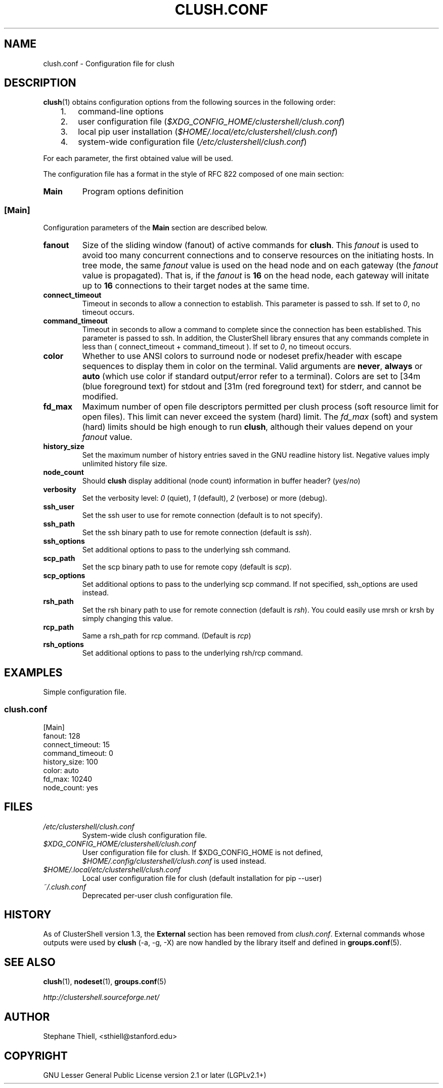 .\" Man page generated from reStructuredText.
.
.TH CLUSH.CONF 5 "2016-10-20" "1.7.2" "ClusterShell User Manual"
.SH NAME
clush.conf \- Configuration file for clush
.
.nr rst2man-indent-level 0
.
.de1 rstReportMargin
\\$1 \\n[an-margin]
level \\n[rst2man-indent-level]
level margin: \\n[rst2man-indent\\n[rst2man-indent-level]]
-
\\n[rst2man-indent0]
\\n[rst2man-indent1]
\\n[rst2man-indent2]
..
.de1 INDENT
.\" .rstReportMargin pre:
. RS \\$1
. nr rst2man-indent\\n[rst2man-indent-level] \\n[an-margin]
. nr rst2man-indent-level +1
.\" .rstReportMargin post:
..
.de UNINDENT
. RE
.\" indent \\n[an-margin]
.\" old: \\n[rst2man-indent\\n[rst2man-indent-level]]
.nr rst2man-indent-level -1
.\" new: \\n[rst2man-indent\\n[rst2man-indent-level]]
.in \\n[rst2man-indent\\n[rst2man-indent-level]]u
..
.SH DESCRIPTION
.sp
\fBclush\fP(1) obtains configuration options from the following sources in the
following order:
.INDENT 0.0
.INDENT 3.5
.INDENT 0.0
.IP 1. 3
command\-line options
.IP 2. 3
user configuration file (\fI$XDG_CONFIG_HOME/clustershell/clush.conf\fP)
.IP 3. 3
local pip user installation (\fI$HOME/.local/etc/clustershell/clush.conf\fP)
.IP 4. 3
system\-wide configuration file (\fI/etc/clustershell/clush.conf\fP)
.UNINDENT
.UNINDENT
.UNINDENT
.sp
For each parameter, the first obtained value will be used.
.sp
The configuration file has a format in the style of RFC 822 composed
of one main section:
.INDENT 0.0
.TP
.B Main
Program options definition
.UNINDENT
.SS [Main]
.sp
Configuration parameters of the \fBMain\fP section are described below.
.INDENT 0.0
.TP
.B fanout
Size of the sliding window (fanout) of active commands for \fBclush\fP\&. This
\fIfanout\fP is used to avoid too many concurrent connections and to conserve
resources on the initiating hosts. In tree mode, the same \fIfanout\fP value is
used on the head node and on each gateway (the \fIfanout\fP value is propagated).
That is, if the \fIfanout\fP is \fB16\fP on the head node, each gateway will
initate up to \fB16\fP connections to their target nodes at the same time.
.TP
.B connect_timeout
Timeout in seconds to allow a connection to establish. This parameter is
passed to ssh. If set to \fI0\fP, no timeout occurs.
.TP
.B command_timeout
Timeout in seconds to allow a command to complete since the connection has
been established. This parameter is passed to ssh.  In addition, the
ClusterShell library ensures that any commands complete in less than
( connect_timeout + command_timeout ). If set to \fI0\fP, no timeout occurs.
.TP
.B color
Whether to use ANSI colors to surround node or nodeset prefix/header with
escape sequences to display them in color on the terminal. Valid arguments
are \fBnever\fP, \fBalways\fP or \fBauto\fP (which use color if standard
output/error refer to a terminal). Colors are set to [34m (blue foreground
text) for stdout and [31m (red foreground text) for stderr, and cannot be
modified.
.TP
.B fd_max
Maximum number of open file descriptors permitted per clush process (soft
resource limit for open files). This limit can never exceed the system
(hard) limit. The \fIfd_max\fP (soft) and system (hard) limits should be high
enough to run \fBclush\fP, although their values depend on your \fIfanout\fP value.
.TP
.B history_size
Set the maximum number of history entries saved in the GNU readline history
list. Negative values imply unlimited history file size.
.TP
.B node_count
Should \fBclush\fP display additional (node count) information in buffer
header? (\fIyes\fP/\fIno\fP)
.TP
.B verbosity
Set the verbosity level: \fI0\fP (quiet), \fI1\fP (default), \fI2\fP (verbose) or more
(debug).
.TP
.B ssh_user
Set the ssh user to use for remote connection (default is to not specify).
.TP
.B ssh_path
Set the ssh binary path to use for remote connection (default is \fIssh\fP).
.TP
.B ssh_options
Set additional options to pass to the underlying ssh command.
.TP
.B scp_path
Set the scp binary path to use for remote copy (default is \fIscp\fP).
.TP
.B scp_options
Set additional options to pass to the underlying scp command. If not
specified, ssh_options are used instead.
.TP
.B rsh_path
Set the rsh binary path to use for remote connection (default is
\fIrsh\fP). You could easily use mrsh or krsh by simply changing this value.
.TP
.B rcp_path
Same a rsh_path for rcp command. (Default is \fIrcp\fP)
.TP
.B rsh_options
Set additional options to pass to the underlying rsh/rcp command.
.UNINDENT
.SH EXAMPLES
.sp
Simple configuration file.
.SS \fIclush.conf\fP
.nf
[Main]
fanout: 128
connect_timeout: 15
command_timeout: 0
history_size: 100
color: auto
fd_max: 10240
node_count: yes

.fi
.sp
.SH FILES
.INDENT 0.0
.TP
.B \fI/etc/clustershell/clush.conf\fP
System\-wide clush configuration file.
.TP
.B \fI$XDG_CONFIG_HOME/clustershell/clush.conf\fP
User configuration file for clush. If $XDG_CONFIG_HOME is not defined,
\fI$HOME/.config/clustershell/clush.conf\fP is used instead.
.TP
.B \fI$HOME/.local/etc/clustershell/clush.conf\fP
Local user configuration file for clush (default installation for pip \-\-user)
.TP
.B \fI~/.clush.conf\fP
Deprecated per\-user clush configuration file.
.UNINDENT
.SH HISTORY
.sp
As of ClusterShell version 1.3, the \fBExternal\fP section has been removed
from \fIclush.conf\fP\&.  External commands whose outputs were used by \fBclush\fP
(\-a, \-g, \-X) are now handled by the library itself and defined in
\fBgroups.conf\fP(5).
.SH SEE ALSO
.sp
\fBclush\fP(1), \fBnodeset\fP(1), \fBgroups.conf\fP(5)
.sp
\fI\%http://clustershell.sourceforge.net/\fP
.SH AUTHOR
Stephane Thiell, <sthiell@stanford.edu>
.SH COPYRIGHT
GNU Lesser General Public License version 2.1 or later (LGPLv2.1+)
.\" Generated by docutils manpage writer.
.
